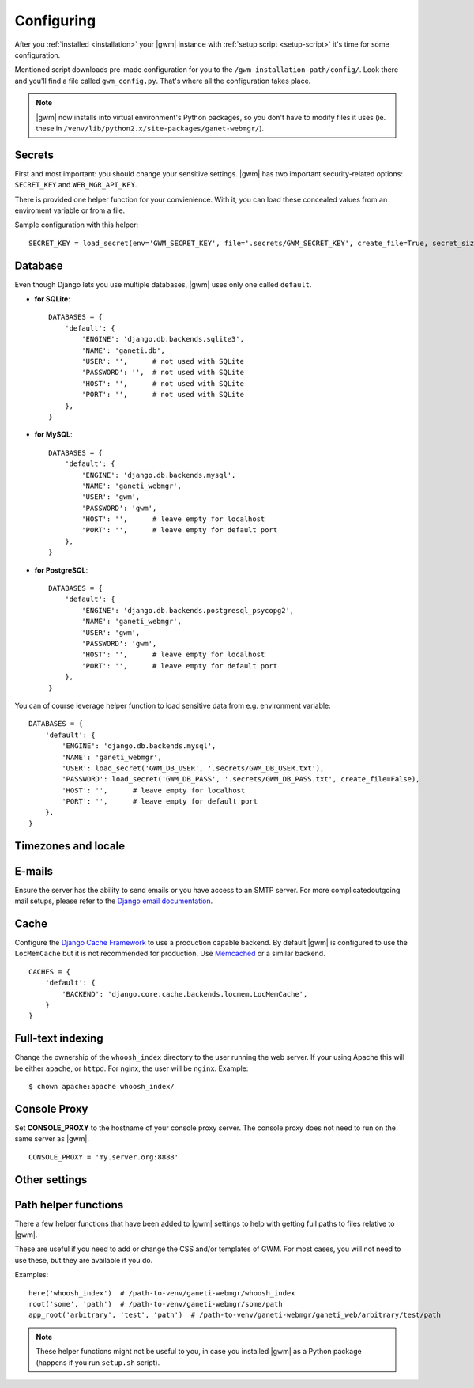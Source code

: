 .. _configuring:

Configuring
===========

.. todo::
  Go into details on what settings do in settings.py. This should
  probably stick to our specifics, and provide links to Django.
  Probably will want to reference specific sections of docs for
  settings (VNC).

After you :ref:`installed <installation>` your |gwm| instance with
:ref:`setup script <setup-script>` it's time for some configuration.

Mentioned script downloads pre-made configuration for you to the
``/gwm-installation-path/config/``.  Look there and you'll find a file called
``gwm_config.py``.  That's where all the configuration takes place.

.. note::
  |gwm| now installs into virtual environment's Python packages, so you don't
  have to modify files it uses (ie. these in
  ``/venv/lib/python2.x/site-packages/ganet-webmgr/``).


Secrets
-------

First and most important: you should change your sensitive settings.  |gwm|
has two important security-related options: ``SECRET_KEY`` and
``WEB_MGR_API_KEY``.

.. attribute:: gwm_config.SECRET_KEY

  Specifies a value used for hashing and `cryptographic signing <https://docs.djangoproject.com/en/1.4/topics/signing/>`_.  It's very important to keep
  this value secret.
  Changing this value in a deployed application might end up in a flood of
  unexpected security issues, like your users not being able to log in.

.. attribute:: gwm_config.WEB_MGR_API_KEY

  Specifies an API key for authentication scripts that pull information (like
  list of ssh keys) from Ganeti.

There is provided one helper function for your convienience.  With it, you can
load these concealed values from an enviroment variable or from a file.

.. function:: load_secret(env=None, file=None, create_file=True, overwrite_file=False, secret_size=32)

  Tries to get the value from either the enviroment variable or from the
  provided file (in this order).  If it fails and ``create_file`` is set to
  ``True``, the function generates the secret with specified length and stores
  in that file.  Otherwise the function raises ``ImproperlyConfigured``.

  :param string env: enviroment variable name
  :param string file: name of the file with stored secret
  :returns: value from environmental variable or from file
  :rtype: string
  :raises ImproperlyConfigured: if it wasn't possible to get secret from
                                either source and function couldn't create the
                                file

Sample configuration with this helper::

  SECRET_KEY = load_secret(env='GWM_SECRET_KEY', file='.secrets/GWM_SECRET_KEY', create_file=True, secret_size=50)


Database
--------

Even though Django lets you use multiple databases, |gwm| uses only one called
``default``.

.. attribute:: gwm_config.DATABASES

  A dictionary containing database access information.  Its keys are database
  "labels" (and |gwm| only uses the one called ``default``), while the values
  are (again!) dictionaries.

  Configuration is human-friendly and rather easy to change.  Look at the
  examples below.

* **for SQLite**::

    DATABASES = {
        'default': {
            'ENGINE': 'django.db.backends.sqlite3',
            'NAME': 'ganeti.db',
            'USER': '',      # not used with SQLite
            'PASSWORD': '',  # not used with SQLite
            'HOST': '',      # not used with SQLite
            'PORT': '',      # not used with SQLite
        },
    }

* **for MySQL**::

    DATABASES = {
        'default': {
            'ENGINE': 'django.db.backends.mysql',
            'NAME': 'ganeti_webmgr',
            'USER': 'gwm',
            'PASSWORD': 'gwm',
            'HOST': '',      # leave empty for localhost
            'PORT': '',      # leave empty for default port
        },
    }

* **for PostgreSQL**::

    DATABASES = {
        'default': {
            'ENGINE': 'django.db.backends.postgresql_psycopg2',
            'NAME': 'ganeti_webmgr',
            'USER': 'gwm',
            'PASSWORD': 'gwm',
            'HOST': '',      # leave empty for localhost
            'PORT': '',      # leave empty for default port
        },
    }

You can of course leverage helper function to load sensitive data from e.g.
environment variable::

  DATABASES = {
      'default': {
          'ENGINE': 'django.db.backends.mysql',
          'NAME': 'ganeti_webmgr',
          'USER': load_secret('GWM_DB_USER', '.secrets/GWM_DB_USER.txt'),
          'PASSWORD': load_secret('GWM_DB_PASS', '.secrets/GWM_DB_PASS.txt', create_file=False),
          'HOST': '',      # leave empty for localhost
          'PORT': '',      # leave empty for default port
      },
  }

Timezones and locale
--------------------

.. attribute:: gwm_config.TIME_ZONE

  The time zone in which |gwm| application works.  `List of time zones <http://en.wikipedia.org/wiki/List_of_tz_zones_by_name>`__.

  For additional information, take a look at Django documentation: https://docs.djangoproject.com/en/1.4/ref/settings/#time-zone.

.. attribute:: gwm_config.DATE_FORMAT

  Pattern used for formatting date (and only date, so no time information
  included).

  Allowed strings: https://docs.djangoproject.com/en/1.5/ref/templates/builtins/#std:templatefilter-date.

.. attribute:: gwm_config.DATETIME_FORMAT

  Pattern used for formatting date and time.

  Allowed strings: https://docs.djangoproject.com/en/1.5/ref/templates/builtins/#std:templatefilter-date.

.. attribute:: gwm_config.LANGUAGE_CODE

  Language of your installation.  Specifies translation used by |gwm|.  For now
  only Greek, Spanish and English are available.

  List of valid language codes: http://www.i18nguy.com/unicode/language-identifiers.html


E-mails
-------

Ensure the server has the ability to send emails or you have access to an SMTP
server.  For more complicatedoutgoing mail setups, please refer to the
`Django email documentation <http://docs.djangoproject.com/en/dev/topics/email/>`_.

.. attribute:: gwm_config.ACCOUNT_ACTIVATION_DAYS

  Number of days users will have to complete their accounts activation after
  they registered.  In case user doesn't activate within that period, the
  account remains permanently inactive.


.. attribute:: gwm_config.ALLOW_OPEN_REGISTRATION

  Whether to allow new users to create new accounts in |gwm|.


.. attribute:: gwm_config.DEFAULT_FROM_EMAIL

  Default: ``webmaster@localhost``.

  Default e-mail address used in communication from Django.


.. attribute:: gwm_config.EMAIL_HOST

  SMTP server host.


.. attribute:: gwm_config.EMAIL_PORT

  SMTP server port.


Cache
-----

Configure the
`Django Cache Framework <http://docs.djangoproject.com/en/dev/topics/cache/>`_
to use a production capable backend.  By default |gwm| is configured to use
the ``LocMemCache`` but it is not recommended for production.  Use
`Memcached <http://memcached.org/>`_ or a similar backend.

::

  CACHES = {
      'default': {
          'BACKEND': 'django.core.cache.backends.locmem.LocMemCache',
      }
  }

.. attribute:: gwm_config.LAZY_CACHE_REFRESH

  Default: ``600000`` ms  (10 minutes)

  Fallback cache timer.  Gets checked when object like Virtual Machine, Cluster
  or Node is instantiated.

  More information: :ref:`caching`.


Full-text indexing
------------------

Change the ownership of the ``whoosh_index`` directory to the user running the
web server.  If your using Apache this will be either ``apache``, or
``httpd``.  For nginx, the user will be ``nginx``.  Example::

  $ chown apache:apache whoosh_index/

.. attribute:: gwm_config.HAYSTACK_WHOOSH_PATH

  Path to the directory that stores Whoosh index files.  You should use
  absolute path.

Console Proxy
-------------

Set **CONSOLE\_PROXY** to the hostname of your console proxy server.  The console proxy does not need to run on the same server as |gwm|.

::

  CONSOLE_PROXY = 'my.server.org:8888'


Other settings
--------------

.. attribute:: gwm_config.RAPI_CONNECT_TIMEOUT

  Default: ``3`` (seconds)

  How long to wait for Ganeti clusters to answer GWM queries.


Path helper functions
---------------------

.. versionadded:: 0.11.0

There a few helper functions that have been added to |gwm| settings to help
with getting full paths to files relative to |gwm|.

.. function:: here(path1, [path2, ...])

  Returns an absolute path to the directory settings file is located in.  You
  can append any additional path to it.

  :param string path1: first path
  :returns: absolute project path joined with given paths
  :rtype: string


.. function:: root(path1, [path2, ...])

  Returns an absolute path where the arguments given are joined together with the path to the root of the project.

  :param string path1: first path
  :returns: absolute project path joined with given paths
  :rtype: string


.. function:: app_root(path1, [path2, ...])

  Returns the absoulte path relative to the app directory of GWM. (Where different Django apps are. By default this is the ``ganeti_webmgr`` folder).

  :param string path1: first path
  :returns: absolute project path joined with given paths
  :rtype: string

These are useful if you need to add or change the CSS and/or templates of GWM.
For most cases, you will not need to use these, but they are available if you
do.

Examples::

  here('whoosh_index')  # /path-to-venv/ganeti-webmgr/whoosh_index
  root('some', 'path')  # /path-to-venv/ganeti-webmgr/some/path
  app_root('arbitrary', 'test', 'path')  # /path-to-venv/ganeti-webmgr/ganeti_web/arbitrary/test/path

.. note::
  These helper functions might not be useful to you, in case you installed
  |gwm| as a Python package (happens if you run ``setup.sh`` script).
